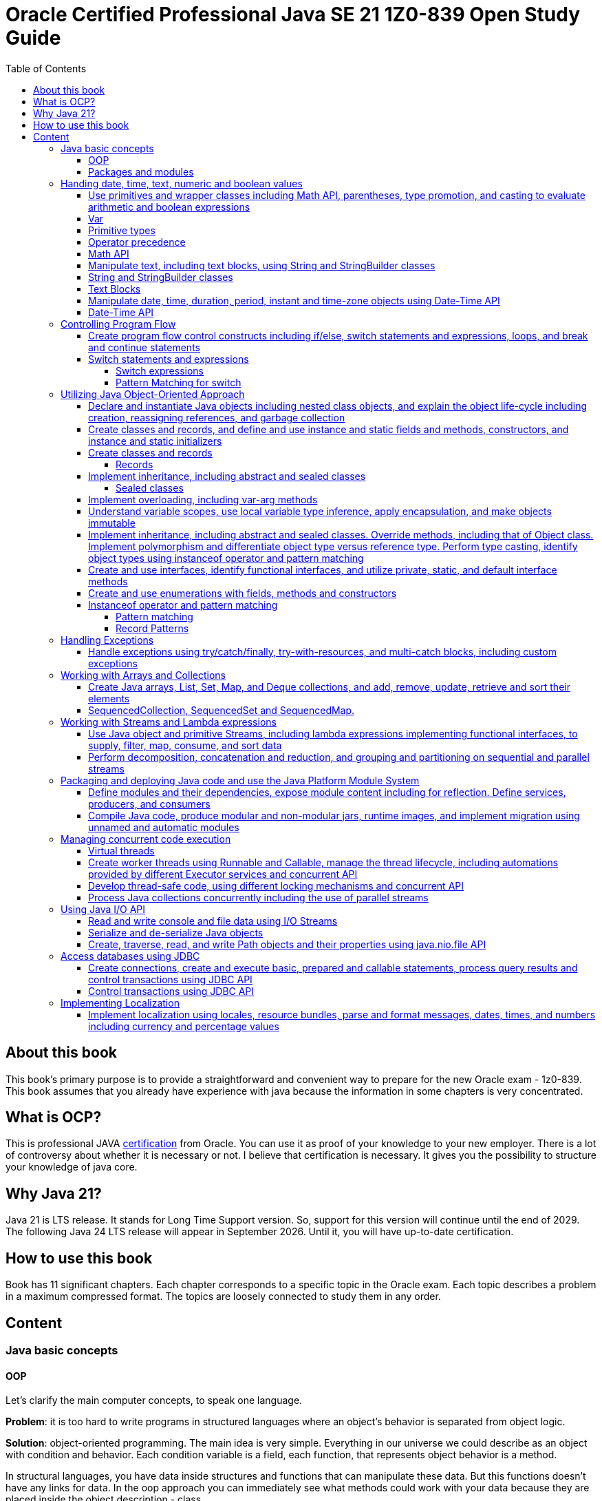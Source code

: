 = Oracle Certified Professional Java SE 21 1Z0-839 Open Study Guide
:imagesdir: images
:source-highlighter: highlightjs
:toc: left
:toclevels: 4

== About this book

This book's primary purpose is to provide a straightforward and convenient way to prepare for the new Oracle exam - 1z0-839.
This book assumes that you already have experience with java because the information in some chapters is very concentrated.

== What is OCP?

This is professional JAVA https://education.oracle.com/java-se-21-developer/pexam_1Z0-839[certification] from Oracle.
You can use it as proof of your knowledge to your new employer.
There is a lot of controversy about whether it is necessary or not.
I believe that certification is necessary.
It gives you the possibility to structure your knowledge of java core.

== Why Java 21?

Java 21 is LTS release.
It stands for Long Time Support version.
So, support for this version will continue until the end of 2029.
The following Java 24 LTS release will appear in September 2026. Until it, you will have up-to-date certification.

== How to use this book

Book has 11 significant chapters.
Each chapter corresponds to a specific topic in the Oracle exam.
Each topic describes a problem in a maximum compressed format.
The topics are loosely connected to study them in any order.

== Content

=== Java basic concepts

==== OOP

Let's clarify the main computer concepts, to speak one language.

*Problem*: it is too hard to write programs in structured languages where an object's behavior is separated from object logic.

*Solution*: object-oriented programming.
The main idea is very simple. Everything in our universe we could describe as an object with condition and behavior.
Each condition variable is a field, each function, that represents object behavior is a method.

In structural languages, you have data inside structures and functions that can manipulate these data. But this functions
doesn't have any links for data.
In the oop approach you can immediately see what methods could work with your data because they are placed inside the object
description - class.

Class is a template for objects. It contains a description of fields and methods.
Amount of fields and methods depends on your level of abstraction.

==== Packages and modules

*Problem*: we need a simple mechanism to store and reuse our and third party classes

*Solution*: Java has packages.

So, we could store our classes in separate directories. It gives us a possibility to avoid name clashes when we want to use
classes with the same names.
We can group classes by logic. Let's look at an example:

package dev.ivanov.math - in this package we could store classes with math functions

In the file system it just directories with such view: /dev/ivanov/math/

package dev.ivanov.math.calculator - in this package we could store classes with our calculator logic

In the file system it just directories with such view: /dev/ivanov/math/calculator

It's very important to know that there is not any connection between packages, even if they have similar package names.

*Problem*: We need to import two versions of the same package, to avoid version conflicts.
Or we have a library which contains some packages which we want to make completely unavailable for our customers.

*Solution*: Java has modules.

Unlike packages, modules are a group of packages. So we can unit some packages into modules and use them in our dependencies.

Each module has its own descriptor, that contains such information:

Name - the name of the module

Dependencies - list of other modules on which the module depends

Public packages - list of all the packages that could be accessed from outside the module

Services Offered - list of services that can be consumed by other modules

Services Consumed - allows the current module to be a service consumer

Reflection Permissions - explicitly allows other classes to use reflection to access closed package members

=== Handing date, time, text, numeric and boolean values

==== Use primitives and wrapper classes including Math API, parentheses, type promotion, and casting to evaluate arithmetic and boolean expressions

==== Var

*Problem*: Variable declarations can be too verbose.

*Solution*: add var keyword to declare variables.

Just look at the example:

[source,java]
----
class A{}
class SuperLongClassName extends A{}
void print(){
    SuperLongClassName superLongClassName = getSuperLongClassName();
    System.out.print(superLongClassName);
}
SuperLongClassName getSuperLongClassName(){
    return new SuperLongClassName();
}
----

At first, the var keyword can make the expression more compact:

[source,java]
----
var superLongClassName = getSuperLongClassName();
System.out.print(superLongClassName);
----

And add flexibility to refactoring. Now we can return another expression from the getSuperLongClassName()
method and the code inside the print() method won't need to be changed
[source,java]
----
void print(){
    var superLongClassName = getSuperLongClassName();
    System.out.print(superLongClassName);
}
A getSuperLongClassName(){
    return new SuperLongClassName();
}
----

Note! Such a declaration can only be applied within a method and must be initialized immediately:
[source,java]
----
class SuperLongClassName{
    var classVariable; // doesn't compile
    void print(var parameter){ // doesn't compile
            var localVariable; // doesn't compile
            var superLongClassName = getSuperLongClassName(); // ok
            System.out.print(superLongClassName);
        }
}
----

At compile time the var turns into the type we need.

==== Primitive types

*Problem*: Objects in Java are very heavy

*Solution*: add primitive types

Everything is an object!
You have heard this phrase more than once while learning java.

But 25 years ago, computers had problems. There were not enough memory and computing resources to run large programs.
For this reason, the OOP approach won, and the functional approach lost. Creating mutable objects saved memory. But it was not enough.
Numbers occur in any program in large quantities. And it was costly to make them as objects with their references. That's why there are eight types of primitive objects in the java.

|===
|Keyword |Type |Minimum value |Maximum value |Default value

|boolean
|8-bit value (true or false)
|-
|-
|false

|byte
|8-bit value
|-128
|127
|0

|short
|16-bit value
|-32,768
|32,767
|0

|int
|32-bit value
|-2,147,483,648
|2,147,483,647
|0

|long
|64-bit value
|-2^63
|2^63 - 1
|0L

|float
|32-bit value
|-
|-
|0.0f

|double
|64-bit value
|-
|-
|0.0

|char
|16-bit value
|0
|65,535
|0
|===

The compiler always uses the int and double types if the type is not explicitly specified.
This code will not work:

[source,java]
----
byte i = 10;
----

*int* is the basic type in java for integer calculations.
Therefore, if you perform operations on different smaller types(byte, short, and char), the compiler will try to convert them to the *int* type.

If you want to perform operations on different larger types(long, float, and double), you need to explicitly specify the type.

==== Operator precedence

For the exam, it is essential to know the operator precedence.
Just look as closely as possible at this table:

.Operator precedence
|===
|Operator |Symbols and examples

|Post-unary operators
|expression++, expression--

|Pre-unary operators
|++expression, --expression

|Other unary operators
|-, + ,!, ~

|Type casting
|(type)expression

|Multiplication & division
|*, /

|Division modulo
|%

|Addition & subtraction
|+, -

|Shift operations
|<<, >>, >>>

|Relational operators
|<, <=, >, >=

|Equal & not-equal operators
|==, !=

|Equal & not-equal operators
|==, !=

|Bit operators(from high to low)
|& ->  ^ ->  \|

|Conditional operators(from high to low)
|&& -> \|\|

|Ternary operator
|boolean expression ? expressionA : expressionB

|Assignment operators
|=, +=, -=, *=, /=, %=, <<\=, >>=, >>>=, &=, ^=
|===

TIP: The order of the operators is important. Always add parentheses to avoid confusion.

==== Math API

Math API is very useful for calculations.
For exam you need to know the following:
Java has min() and max() methods for the int, float, long and double types.
Method round():

[source,java]
----
public static long round(double num)
public static int round(float num)
System.out.println(Math.round(3.5)) // 4
System.out.println(Math.round(3.45)) // 3
----

For double values we have two additional methods:

[source,java]
----
public static double ceil(double num)
public static double floor(double num)
Math.ceil(3.14) // 4
Math.floor(3.14) // 3
----

*Math.random()* method return a random double value between 0 and 1.
But I urge you to use the next methods:

[source,java]
----
new Random().ints();
new Random().doubles();
----
this is beautiful method for generating random numbers.

==== Manipulate text, including text blocks, using String and StringBuilder classes

==== String and StringBuilder classes

String and StringBuilder classes are very useful for manipulating text.
String is immutable, while StringBuilder is mutable.
String is a sequence of characters.


==== Text Blocks

*Problem*: it is too hard to write long strings with SQL query or HTML code.

*Solution*: give users a convenient way to write text blocks without unnecessary string concatenation.
You can simply paste snippets of code into strings.

So we can use such strings:

[source,java]
----
var source = """
    var message = "Hello, World";
    System.out.println(message + '!');
    """;
----

We don't need to use escape characters for quotes!
But, be careful on the exam, such code wouldn't compile:

[source,java]
----
// ERROR
var name = """text""";

// ERROR
var name = """first
second
""";
----

The position of the last three quotation marks will determine the last character in the sequence if they are right after the characters:

[source,java]
----
var name = """
first
second
""";
----

Will be - #"first\nsecond\n"#

And

[source,java]
----
var name = """
first
second""";
----

Will be - #"first\nsecond"#

If we want to adjust the indentation:

[source,java]
----
var names = """
first
second""".indent(1);
System.out.println("---");
System.out.println(names);
----

[source,bash]
----
Output:
---
 first
 second
----

==== Manipulate date, time, duration, period, instant and time-zone objects using Date-Time API

==== Date-Time API
*Problem*: Every program needs to know the current date and time.

*Solution*: java new Date-Time API

In the exam, there are always questions on it. The new API that has appeared in java since version 8 makes it very easy to work with time. Here are the basic things you should know about it.
We have 4 types of dates:

.Local Dates
|===
|Class name |Features

|LocalDate
|Date without time and time zone

|LocalTime
|Time without date and time zone

|LocalDateTime
|Date and time without time zone

|ZonedDateTime
|Date and time with time zone
|===

Every class has a convenient static method to get an object with the current date and time: *now()*
We could create an objects with current date and time:

[source,java]
----
//Most popular methods
static LocalDate of(int year, int month, int day)
static LocalTime of(int hour, int minute, int second)
LocalDateTime of(int year, Month month, int dayOfMonth, int hour, int minute)
LocalDateTime of(LocalDate date, LocalTime time)
ZonedDateTime of(LocalDateTime dateTime, ZoneId zone)
//etc
----

*Problem*: It is super hard to add days to a date in previous date-time API.

*Solution*: In my opinion, the most convenient methods are methods of manipulating dates and times.

Just check the following methods:

[source,java]
var date = LocalDateTime.now().plusDays(1).plusWeeks(2).plusMonths(3).plusYears(4).minusHours(5).minusMinutes(6);

*Problem*: It is super hard to work with periods and time intervals.

*Solution*: Period and Duration classes.

[source,java]
----
Period.ofYears(1); // every year
Period.ofMonths(2); // every two months
Period.ofWeeks(3); // every three weeks
Period.ofDays(4); // every four days
Period.of(1, 2, 3); // every 1 year, 2 months, 3 weeks

var date = LocalDate.now().plus(Period.of(1, 2, 3));
----

[source,java]
----
Duration.ofDays(1); // 1 day
Duration.ofHours(1); // every hour
Duration.ofMinutes(2); // every two minutes
Duration.ofSeconds(3); // every three seconds
Duration.of(4, ChronoUnit.SECONDS); // every 4 seconds
Duration.ofMillis(10); // every 10 milliseconds
Duration.ofNanos(10); // every 10 nanoseconds
var dateTime = LocalDateTime.now().plus(Duration.of(1, ChronoUnit.SECONDS));
----

*Problem*: sometimes we need to work with time points, for example, when we want to know the time when the next day starts.

*Solution*: Instant class

.Quote from the official documentation:
----
An instantaneous point on the time-line.
This class models a single instantaneous point on the time-line. This might be used to record event time-stamps in the application.
----

[source,java]
----
var time1 = Instant.now();
var time2 = ZonedDateTime.now().toInstant();
var duration = Duration.between(time1, time2);
----

=== Controlling Program Flow

==== Create program flow control constructs including if/else, switch statements and expressions, loops, and break and continue statements

==== Switch statements and expressions

===== Switch expressions

*Problem*: switch blocks effectively replace the expression if-else, but they are very verbose.
It's very likely to forget the BREAK word at the end of an expression.
And it couldn't return values.

*Solution*: switch expression with lambda look syntax.

Let's see an example.
We want to write a function that returns String with animal sound:

[source,java]
----
public enum Animal {
    DOG,
    CAT,
    LION,
    BIRD;

    public String getSound(Animal animal) {
        return switch (animal) {
            case CAT, LION -> "Meow";
            case DOG -> "Bark-Bark";
            case BIRD -> "Chick-Chick";
        };
    }
}
----

You should agree.
The expression looks much more compact than the standard switch.
We could add default case for unpredictable inputs:

[source,java]
----
return switch (animal) {
    case CAT -> "Meow";
    case DOG -> "Bark-Bark";
    case BIRD -> "Chick-Chick";
    default -> "Unknown animal";
};
----

In this case, our switch expression doesn't cover all possible enum values, so we add a default case, like in the old-fashioned switch.
If we want to add more instructions in our lambda, we need to add curvy bracers and a new reserved word yield:

[source,java]
----
return switch (animal) {
    case CAT -> "Meow";
    case DOG -> "Bark-Bark";
    case BIRD -> {
        System.out.println("It's a Bird!");
        yield "Chick-Chick";
    }
    default -> "Unknown animal";
};
----

Why don't we use return?
Because return will throw us out of the expression.

===== Pattern Matching for switch

Pattern Matching for switch supports so-called patterns in case branches, which can be supplemented with conditions using the new 'when' keyword:

[source,java]
----
Object obj = …
return switch (obj) {
case Integer i when i > 0 -> String.format("positive int %d", i);
case Integer i -> String.format("int %d", i);
case String s -> String.format("String %s", s);
default -> obj.toString();
};
----
It also allows for null matching, typically achieved through an explicit 'case null' branch. However, if there is no 'case null' branch, a switch statement with null passed to it will invariably throw a NullPointerException, even if a default branch exists. Notably, the 'null' and 'default' branches can be combined.
[source,java]
----
Object obj = null;
switch (obj) { // NullPointerException
    case String s -> System.out.println("String: " + s);
    default -> System.out.println("Other");
}
----

[source,java]
----
String str = …
switch (str) {
    case "Foo", "Bar" -> System.out.println("Foo or Bar");
    case null, default -> System.out.println("Null or other");
}
----

The new pattern-matching feature in Witch has several limitations:

All switches (except those correct before Java 21) must be exhaustive, meaning the branches should cover all possible cases. For example, this can be resolved by adding an 'Object o' or 'default' branch to the above example.
[source,java]
----
Object obj = …
switch (obj) { // 'switch' expression does not cover all possible input values
    case String s -> System.out.println(s.length());
    case Integer i -> System.out.println(i);
};
----

The order of case branches is crucial; no branch should be dominated by another branch preceding it. For instance, since 'CharSequence' is a broader type than 'String', its branch should be placed after the 'String' branch.
[source,java]
----
return switch (obj) {
    case CharSequence cs -> // more wide
        "sequence of length " + cs.length();
    case String s -> // unreachable
        "string of length " + s.length();
    default -> "other";
 };
----

Multiple patterns in the same branch are not supported.
[source,java]
----
return switch (obj) {
    case String s, Integer i -> "str/int";
    default -> "other";
 };
----

=== Utilizing Java Object-Oriented Approach

==== Declare and instantiate Java objects including nested class objects, and explain the object life-cycle including creation, reassigning references, and garbage collection

==== Create classes and records, and define and use instance and static fields and methods, constructors, and instance and static initializers

==== Create classes and records

===== Records

*Problem*: DTO in java has a lot of boilerplate.

*Solution*: add special data classes to avoid boilerplate code like constructors, getters, etc.

Many developers like Lombok library because it makes such DTOs very compact.
But this library has some problems.
Users need more robust solutions on the language level.

Let's see how it looks with records:

[source,java]
----
public record Point(int x, int y) { }
----

This short expression gives us a lot of exciting functionality.

We have equals() and hashcode() methods implemented.
Also, we have the overloaded method toString() - it prints all variables in the record.
We have default constructor Point(int x, int y).
And we have getters - x() and y().
Because records were made for DTOs at first, they were made final and immutable.
But you can add new constructors, static and non-static methods.

Code

[source,java]
----
    public record Point(int x, int y) {
        Point() {
            this(0, 0);
        }

        boolean isYPositive() {
            return y >= 0;
        }

        static double dist(Point first, Point second) {
            return sqrt(pow(first.x() - second.x(), 2) + pow(first.y() - second.y(), 2));
        }
    }

    public static void main(String[] args) {
        var myPoint = new Point(1, 9);
        System.out.println(myPoint);
        System.out.println(myPoint.x());
        System.out.println(myPoint.y());
        System.out.println(myPoint.isYPositive());
        System.out.println("Equals\n");
        var myPoint2 = new Point(1, 9);
        System.out.println(myPoint == myPoint2);
        System.out.println(myPoint.equals(myPoint2));
        System.out.println(myPoint.equals(myPoint2));
        System.out.println(dist(myPoint, new Point()));
    }
----

Will output the following:

[source,bash]
----
Point[x=1, y=9]
1
9
true
Equals

false
true
true
9.055385138137417
----

==== Implement inheritance, including abstract and sealed classes

===== Sealed classes

*Problem*: Inheritance in Java is not limited.

For example, you have abstract class Animal, and your use it as a base class to build other classes like Dog and Cat.
But if someone creates a new class Car and decides to inherit it from Animal, you couldn't prevent it.

*Solution*: Sealed classes in Java 17.

Sealed classes enforce rules on inheritance:
[source,java]

----

public abstract sealed class Animal permits Dog, Cat {}
----

Now, only two classes can extend our base class.
We couldn't write such code:
[source,java]

----

public class Lion extends Animal {}
----

We need to add Lion class explicitly to Animal class signature, or we could get an error:

[source,bash]
----
java: class is not allowed to extend sealed class: dev.ivanov.book.Animal (as it is not listed in its permits clause)
----

Now, let's look at Cat and Dog classes.
We should mandatorily create them to compile our code.

Because we want to restrict inheritance, we need to foresee a situation where someone wants to inherit from our Cat and Dog classes to get functionality from the parent class.
And Java 17 gives us this possibility.
When we create Cat or Dog, we need to make these classes final - it prevents any inheritance from this class or mark them also sealed:

[source,java]
----

public final class Dog extends Animal {}
----

[source,java]
----

public sealed class Cat extends Animal permits Lion {}
----

Only the new Lion class can extend Cat.
In this way, we have protected the logic within our Cat class from erroneous inheritance.

In the case where such protection is not needed, and we want to give users unlimited inheritance options, it is worth adding the keyword non-sealed:

[source,java]
----

public non-sealed class Lion extends Cat {}
----

Now, class Lion may have any heirs.

It is especially worth noting that you can reduce the signature of a base class by simply putting all its descendants into the same file:
[source,java]

----

public abstract sealed class Animal {}
final class Bird extends Animal {}
----

Also, interfaces could be marked sealed:

[source,java]
----

public sealed interface Animal permits Bird, Cat, Dog {}
final class Bird implements Animal {}
----

But in this situation, we need explicitly declare all permits.

==== Implement overloading, including var-arg methods

==== Understand variable scopes, use local variable type inference, apply encapsulation, and make objects immutable

==== Implement inheritance, including abstract and sealed classes. Override methods, including that of Object class. Implement polymorphism and differentiate object type versus reference type. Perform type casting, identify object types using instanceof operator and pattern matching

==== Create and use interfaces, identify functional interfaces, and utilize private, static, and default interface methods

==== Create and use enumerations with fields, methods and constructors

==== Instanceof operator and pattern matching

===== Pattern matching

Problem: using instanceof operator has excess casting
Solution: add a more convenient way without an explicit cast

Before java 16, we used such constructions:

[source,java]
----
if (o instanceof Cat) {
   System.out.println(((Cat) o).getName());
}
----

But it looks ugly because inside the 'if' statement, we already know the type of 'o'.
So, let's rewrite it:

[source,java]
----
if (o instanceof Cat cat) {
   System.out.println((cat.getName());
}
----

We also allowed to instantly use our cat variable inside if statement after 'instanceof' operator:

[source,java]
----
if (o instanceof Cat cat && cat.getAge() > 5) {
   System.out.println((cat.getName());
}
----

===== Record Patterns
Record patterns enable concise record value deconstruction:
[source,java]
----
record Point(int x, int y) {}

static void print(Object obj) {
    if (obj instanceof Point(int x, int y)) {
       println(x + " " + y);
    }
}
----
Also achievable through a switch statement:
[source,java]
----
static void print(Object obj) {
    switch (obj) {
        case Point(int x, int y) -> println(x + " " + y);
        default -> System.out.println("Not a point");
    }
}
----
Their ability to nest enhances their flexibility:
[source,java]
----
record Point(int x, int y) {}
enum Color { RED, GREEN, BLUE }
record ColoredPoint(Point p, Color c) {}
record Rectangle(ColoredPoint first, ColoredPoint second) {}

static void print(Rectangle r) {
    if (r instanceof Rectangle(ColoredPoint(Point p, var c), var coloredPoint)) { // We are using var to omit info about class
        println("Current color:" + c);
    }
}
----
They seamlessly integrate with type-based patterns:
[source,java]
----
record Point(Object obj) {}

static void test(Point point) {
    switch (point) {
        case Point(String s) -> println("string: " + s);
        case Point(Object o) -> println("other: " + o);
    }
}
----
They also accommodate generic record type outputs:

=== Handling Exceptions

==== Handle exceptions using try/catch/finally, try-with-resources, and multi-catch blocks, including custom exceptions

=== Working with Arrays and Collections

==== Create Java arrays, List, Set, Map, and Deque collections, and add, remove, update, retrieve and sort their elements

==== SequencedCollection, SequencedSet and SequencedMap.

SequencedCollection is the successor of Collection and is a collection with a set order of elements.
Such collections are LinkedHashSet and all implementations of List, SortedSet and Deque.
These collections share the property of element sequence, but before Java 21 their common parent was Collection, which is too generic an interface and does not contain many methods specific to sequences (getFirst(), getLast(), addFirst(), addLast(), reversed(), etc.).

[source,java]
----
interface SequencedCollection<E> extends Collection<E> {
    E getFirst();
    E getLast();
    void addFirst(E);
    void addLast(E);
    E removeFirst();
    E removeLast();
    SequencedCollection<E> reversed();
}
----

The reversed() method is noteworthy as it provides a view of the collection in the opposite order. This simplifies the process of reversing a collection significantly.

[source,java]
----
var list = new LinkedList<>(…);

// Before Java 21
for (var it = list.descendingIterator(); it.hasNext();) {
    var e = it.next();
}

// After Java 21
for (var element : list.reversed()) {
    …
}

----
The SequencedSet interface, designed for sequenced sets:

[source,java]
----
interface SequencedSet<E> extends Set<E>, SequencedCollection<E> {
SequencedSet<E> reversed();
}

----
This interface is implemented by the successors of LinkedHashSet and SortedSet.

The SequencedMap interface:

[source,java]
----
interface SequencedSet<E> extends Set<E>, SequencedCollection<E> {
SequencedSet<E> reversed();
}

----

SequencedMap interface:
[source,java]
----
interface SequencedMap<K,V> extends Map<K,V> {
    Entry<K, V> firstEntry();
    Entry<K, V> lastEntry();
    Entry<K, V> pollFirstEntry();
    Entry<K, V> pollLastEntry();
    V putFirst(K, V);
    V putLast(K, V);
    SequencedSet<K> sequencedKeySet();
    SequencedCollection<V> sequencedValues();
    SequencedSet<Entry<K,V>> sequencedEntrySet();
    SequencedMap<K,V> reversed();
}
----
=== Working with Streams and Lambda expressions

==== Use Java object and primitive Streams, including lambda expressions implementing functional interfaces, to supply, filter, map, consume, and sort data

==== Perform decomposition, concatenation and reduction, and grouping and partitioning on sequential and parallel streams

=== Packaging and deploying Java code and use the Java Platform Module System

==== Define modules and their dependencies, expose module content including for reflection. Define services, producers, and consumers

==== Compile Java code, produce modular and non-modular jars, runtime images, and implement migration using unnamed and automatic modules

=== Managing concurrent code execution

==== Virtual threads
*Problem*: Creating a new thread is very expensive, forcing developers to employ various strategies—such as thread pools and reactive programming—to effectively utilize existing threads.

*Solution*: Virtual threads.

Virtual threads are designed to be lightweight, enabling the creation of vast quantities (up to millions) of instances. This feature simplifies the development of efficient programs by allowing a straightforward "one request - one thread" or "one task - one thread" model, eliminating the need for intricate asynchronous or reactive programming techniques. Additionally, transitioning existing code to virtual threads is intended to be straightforward. Since virtual threads are instances of the current *java.lang.Thread* class, they maintain high compatibility with traditional threads, including support for stack traces, the interrupt() method, ThreadLocal, and more.

Virtual threads operate atop standard threads and are recognized only by the Java Virtual Machine (JVM), not by the operating system, which is why they are termed "virtual." The physical thread that a virtual thread runs on is referred to as the host thread. Unlike platform threads that depend on the operating system's scheduler, virtual threads are managed by the *ForkJoinPool* scheduler. When a virtual thread engages in a blocking operation, it detaches from its host thread. This detachment allows the host thread to take on another virtual thread and proceed with execution. This mechanism, coupled with the low cost of managing virtual threads, greatly enhances their scalability. However, there are currently two notable exceptions: synchronized blocks and Java Native Interface (JNI) operations. In these cases, a virtual thread cannot detach from its host thread due to its binding, which may affect scalability. To fully leverage virtual threads, it is advisable to minimize the use of synchronized blocks and JNI operations, especially those that are executed frequently or have lengthy durations.

While virtual threads present an appealing option, it's not always necessary to choose them over traditional threads. For instance, traditional threads are more appropriate for CPU-bound tasks. Additionally, if your requirement is for a non-daemon thread, you would need to opt for a traditional thread since virtual threads are inherently daemon threads.

To facilitate the creation and management of virtual threads, the following API has been introduced:

Thread.Builder: This serves as a thread builder. For instance, you can create a virtual thread by using the Thread.ofVirtual().name("name").unstarted(runnable) method.
Thread.startVirtualThread(Runnable): This method allows for the creation and immediate start of a virtual thread.
Thread.isVirtual(): This method is used to determine whether a thread is virtual.
Executors.newVirtualThreadPerTaskExecutor(): This returns an executor that creates a new virtual thread for each task.
Additionally, support for virtual threads has been incorporated into the JDK toolkit, enhancing tools such as the debugger, JVM TI, and Java Flight Recorder.

Example:
[source,java]
----
    try(var ex = Executors.newVirtualThreadPerTaskExecutor()){
        ex.execute(() -> System.out.println("Running " + Thread.currentThread().isVirtual()));
    }
----

==== Create worker threads using Runnable and Callable, manage the thread lifecycle, including automations provided by different Executor services and concurrent API

==== Develop thread-safe code, using different locking mechanisms and concurrent API

==== Process Java collections concurrently including the use of parallel streams

=== Using Java I/O API

==== Read and write console and file data using I/O Streams

==== Serialize and de-serialize Java objects

==== Create, traverse, read, and write Path objects and their properties using java.nio.file API

=== Access databases using JDBC

==== Create connections, create and execute basic, prepared and callable statements, process query results and control transactions using JDBC API

==== Control transactions using JDBC API

=== Implementing Localization

==== Implement localization using locales, resource bundles, parse and format messages, dates, times, and numbers including currency and percentage values

(c) Roman Ivanov
